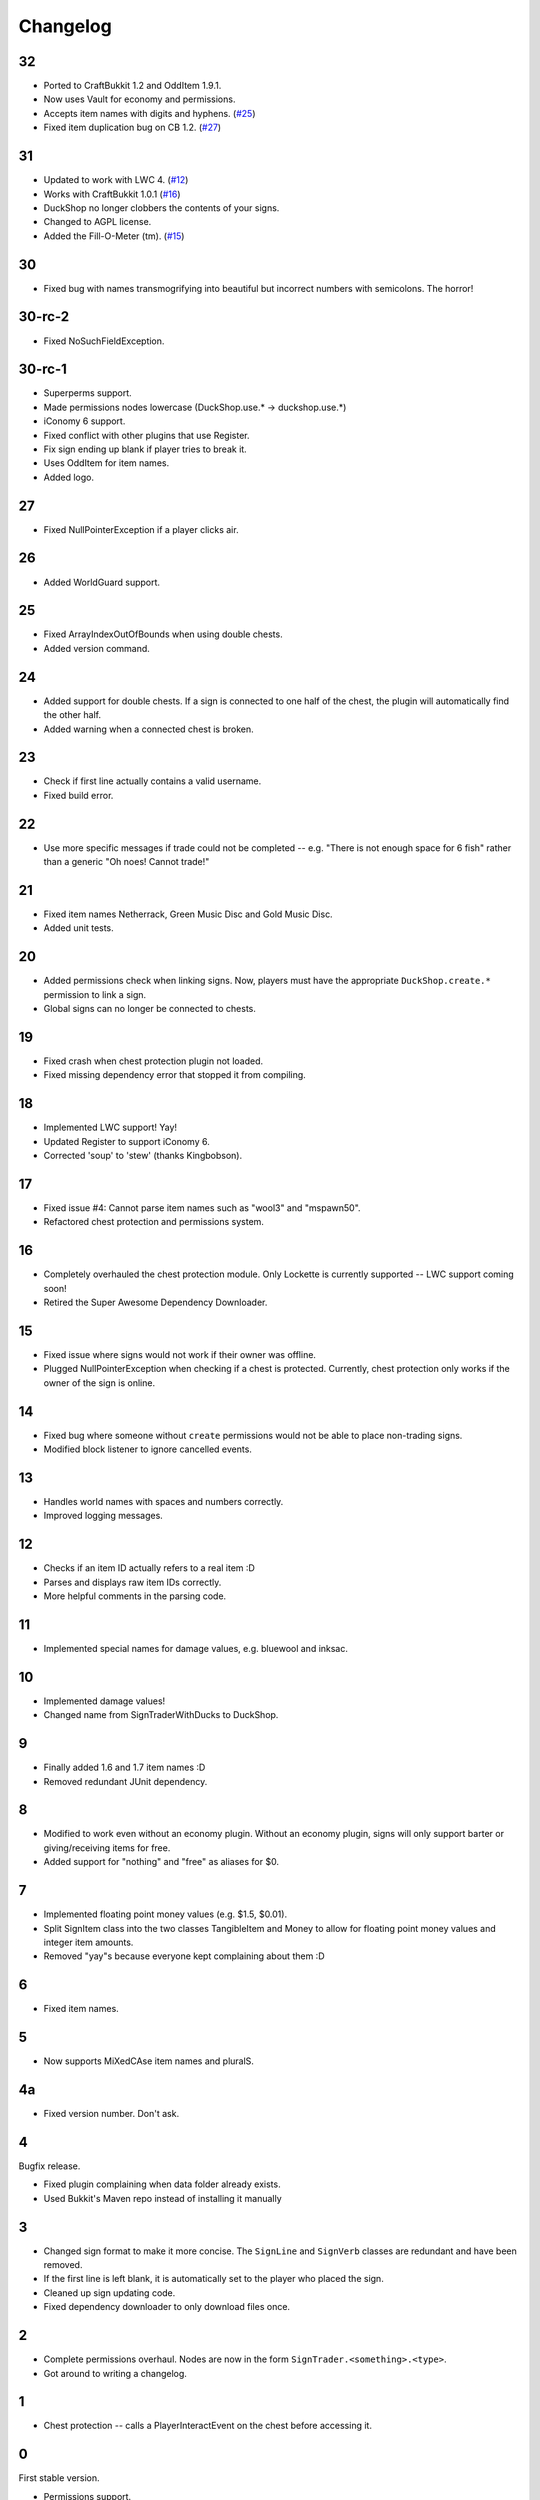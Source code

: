 ===========
 Changelog
===========

..

32
==

* Ported to CraftBukkit 1.2 and OddItem 1.9.1.

* Now uses Vault for economy and permissions.

* Accepts item names with digits and hyphens. (`#25`_)

* Fixed item duplication bug on CB 1.2. (`#27`_)

.. _#25: http://dev.bukkit.org/server-mods/duckshop/tickets/25/
.. _#27: http://dev.bukkit.org/server-mods/duckshop/tickets/27/

31
==

* Updated to work with LWC 4. (`#12`_)

* Works with CraftBukkit 1.0.1 (`#16`_)

* DuckShop no longer clobbers the contents of your signs.

* Changed to AGPL license.

* Added the Fill-O-Meter (tm). (`#15`_)

.. _#12: http://dev.bukkit.org/server-mods/duckshop/tickets/12/
.. _#15: http://dev.bukkit.org/server-mods/duckshop/tickets/15/
.. _#16: http://dev.bukkit.org/server-mods/duckshop/tickets/16/

30
==

* Fixed bug with names transmogrifying into beautiful but incorrect numbers with
  semicolons. The horror!

30-rc-2
=======

* Fixed NoSuchFieldException.

30-rc-1
=======

* Superperms support.

* Made permissions nodes lowercase (DuckShop.use.* -> duckshop.use.*)

* iConomy 6 support.

* Fixed conflict with other plugins that use Register.

* Fix sign ending up blank if player tries to break it.

* Uses OddItem for item names.

* Added logo.

27
==

* Fixed NullPointerException if a player clicks air.

26
==

* Added WorldGuard support.

25
==

* Fixed ArrayIndexOutOfBounds when using double chests.

* Added version command.

24
==

* Added support for double chests. If a sign is connected to one half of
  the chest, the plugin will automatically find the other half.

* Added warning when a connected chest is broken.

23
==

* Check if first line actually contains a valid username.

* Fixed build error.

22
==

* Use more specific messages if trade could not be completed -- e.g.
  "There is not enough space for 6 fish" rather than a generic "Oh noes!
  Cannot trade!"

21
==

* Fixed item names Netherrack, Green Music Disc and Gold Music Disc.

* Added unit tests.

20
==

* Added permissions check when linking signs. Now, players must have the
  appropriate ``DuckShop.create.*`` permission to link a sign.

* Global signs can no longer be connected to chests.

19
==

* Fixed crash when chest protection plugin not loaded.

* Fixed missing dependency error that stopped it from compiling.

18
==

* Implemented LWC support! Yay!

* Updated Register to support iConomy 6.

* Corrected 'soup' to 'stew' (thanks Kingbobson).

17
==

* Fixed issue #4: Cannot parse item names such as "wool3" and "mspawn50".

* Refactored chest protection and permissions system.

16
==

* Completely overhauled the chest protection module. Only Lockette is
  currently supported -- LWC support coming soon!

* Retired the Super Awesome Dependency Downloader.

15
==

* Fixed issue where signs would not work if their owner was offline.

* Plugged NullPointerException when checking if a chest is protected.
  Currently, chest protection only works if the owner of the sign is
  online.

14
==

* Fixed bug where someone without ``create`` permissions would not be
  able to place non-trading signs.

* Modified block listener to ignore cancelled events.

13
==

* Handles world names with spaces and numbers correctly.

* Improved logging messages.

12
==

* Checks if an item ID actually refers to a real item :D

* Parses and displays raw item IDs correctly.

* More helpful comments in the parsing code.

11
==

* Implemented special names for damage values, e.g. bluewool and inksac.

10
==

* Implemented damage values!

* Changed name from SignTraderWithDucks to DuckShop.

9
=

* Finally added 1.6 and 1.7 item names :D

* Removed redundant JUnit dependency.

8
=

* Modified to work even without an economy plugin. Without an economy
  plugin, signs will only support barter or giving/receiving items for
  free.

* Added support for "nothing" and "free" as aliases for $0.

7
=

* Implemented floating point money values (e.g. $1.5, $0.01).

* Split SignItem class into the two classes TangibleItem and Money to
  allow for floating point money values and integer item amounts.

* Removed "yay"s because everyone kept complaining about them :D

6
=

* Fixed item names.

5
=

* Now supports MiXedCAse item names and pluralS.

4a
==

* Fixed version number. Don't ask.

4
=

Bugfix release.

* Fixed plugin complaining when data folder already exists.

* Used Bukkit's Maven repo instead of installing it manually

3
=

* Changed sign format to make it more concise. The ``SignLine`` and
  ``SignVerb`` classes are redundant and have been removed.

* If the first line is left blank, it is automatically set to the player
  who placed the sign.

* Cleaned up sign updating code.

* Fixed dependency downloader to only download files once.

2
=

* Complete permissions overhaul. Nodes are now in the form
  ``SignTrader.<something>.<type>``.

* Got around to writing a changelog.

1
=

* Chest protection -- calls a PlayerInteractEvent on the chest before
  accessing it.

0
=

First stable version.

* Permissions support.
* Economy support via Register.
* Chest linking via the ``/signtrader link`` command.
